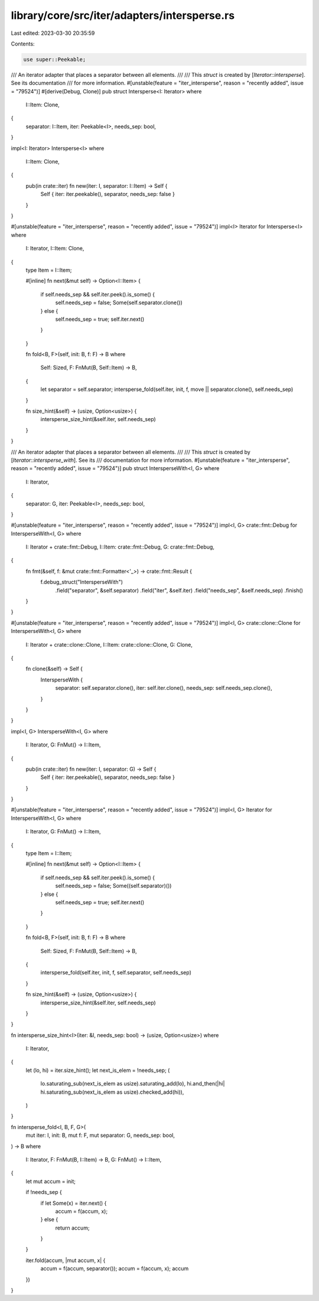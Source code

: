 library/core/src/iter/adapters/intersperse.rs
=============================================

Last edited: 2023-03-30 20:35:59

Contents:

.. code-block:: rs

    use super::Peekable;

/// An iterator adapter that places a separator between all elements.
///
/// This `struct` is created by [`Iterator::intersperse`]. See its documentation
/// for more information.
#[unstable(feature = "iter_intersperse", reason = "recently added", issue = "79524")]
#[derive(Debug, Clone)]
pub struct Intersperse<I: Iterator>
where
    I::Item: Clone,
{
    separator: I::Item,
    iter: Peekable<I>,
    needs_sep: bool,
}

impl<I: Iterator> Intersperse<I>
where
    I::Item: Clone,
{
    pub(in crate::iter) fn new(iter: I, separator: I::Item) -> Self {
        Self { iter: iter.peekable(), separator, needs_sep: false }
    }
}

#[unstable(feature = "iter_intersperse", reason = "recently added", issue = "79524")]
impl<I> Iterator for Intersperse<I>
where
    I: Iterator,
    I::Item: Clone,
{
    type Item = I::Item;

    #[inline]
    fn next(&mut self) -> Option<I::Item> {
        if self.needs_sep && self.iter.peek().is_some() {
            self.needs_sep = false;
            Some(self.separator.clone())
        } else {
            self.needs_sep = true;
            self.iter.next()
        }
    }

    fn fold<B, F>(self, init: B, f: F) -> B
    where
        Self: Sized,
        F: FnMut(B, Self::Item) -> B,
    {
        let separator = self.separator;
        intersperse_fold(self.iter, init, f, move || separator.clone(), self.needs_sep)
    }

    fn size_hint(&self) -> (usize, Option<usize>) {
        intersperse_size_hint(&self.iter, self.needs_sep)
    }
}

/// An iterator adapter that places a separator between all elements.
///
/// This `struct` is created by [`Iterator::intersperse_with`]. See its
/// documentation for more information.
#[unstable(feature = "iter_intersperse", reason = "recently added", issue = "79524")]
pub struct IntersperseWith<I, G>
where
    I: Iterator,
{
    separator: G,
    iter: Peekable<I>,
    needs_sep: bool,
}

#[unstable(feature = "iter_intersperse", reason = "recently added", issue = "79524")]
impl<I, G> crate::fmt::Debug for IntersperseWith<I, G>
where
    I: Iterator + crate::fmt::Debug,
    I::Item: crate::fmt::Debug,
    G: crate::fmt::Debug,
{
    fn fmt(&self, f: &mut crate::fmt::Formatter<'_>) -> crate::fmt::Result {
        f.debug_struct("IntersperseWith")
            .field("separator", &self.separator)
            .field("iter", &self.iter)
            .field("needs_sep", &self.needs_sep)
            .finish()
    }
}

#[unstable(feature = "iter_intersperse", reason = "recently added", issue = "79524")]
impl<I, G> crate::clone::Clone for IntersperseWith<I, G>
where
    I: Iterator + crate::clone::Clone,
    I::Item: crate::clone::Clone,
    G: Clone,
{
    fn clone(&self) -> Self {
        IntersperseWith {
            separator: self.separator.clone(),
            iter: self.iter.clone(),
            needs_sep: self.needs_sep.clone(),
        }
    }
}

impl<I, G> IntersperseWith<I, G>
where
    I: Iterator,
    G: FnMut() -> I::Item,
{
    pub(in crate::iter) fn new(iter: I, separator: G) -> Self {
        Self { iter: iter.peekable(), separator, needs_sep: false }
    }
}

#[unstable(feature = "iter_intersperse", reason = "recently added", issue = "79524")]
impl<I, G> Iterator for IntersperseWith<I, G>
where
    I: Iterator,
    G: FnMut() -> I::Item,
{
    type Item = I::Item;

    #[inline]
    fn next(&mut self) -> Option<I::Item> {
        if self.needs_sep && self.iter.peek().is_some() {
            self.needs_sep = false;
            Some((self.separator)())
        } else {
            self.needs_sep = true;
            self.iter.next()
        }
    }

    fn fold<B, F>(self, init: B, f: F) -> B
    where
        Self: Sized,
        F: FnMut(B, Self::Item) -> B,
    {
        intersperse_fold(self.iter, init, f, self.separator, self.needs_sep)
    }

    fn size_hint(&self) -> (usize, Option<usize>) {
        intersperse_size_hint(&self.iter, self.needs_sep)
    }
}

fn intersperse_size_hint<I>(iter: &I, needs_sep: bool) -> (usize, Option<usize>)
where
    I: Iterator,
{
    let (lo, hi) = iter.size_hint();
    let next_is_elem = !needs_sep;
    (
        lo.saturating_sub(next_is_elem as usize).saturating_add(lo),
        hi.and_then(|hi| hi.saturating_sub(next_is_elem as usize).checked_add(hi)),
    )
}

fn intersperse_fold<I, B, F, G>(
    mut iter: I,
    init: B,
    mut f: F,
    mut separator: G,
    needs_sep: bool,
) -> B
where
    I: Iterator,
    F: FnMut(B, I::Item) -> B,
    G: FnMut() -> I::Item,
{
    let mut accum = init;

    if !needs_sep {
        if let Some(x) = iter.next() {
            accum = f(accum, x);
        } else {
            return accum;
        }
    }

    iter.fold(accum, |mut accum, x| {
        accum = f(accum, separator());
        accum = f(accum, x);
        accum
    })
}


